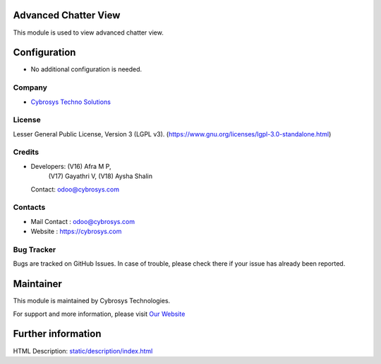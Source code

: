 .. image:: https://img.shields.io/badge/license-LGPL--3-green.svg
    :target: https://www.gnu.org/licenses/lgpl-3.0-standalone.html
    :alt: License: LGPL-3

Advanced Chatter View
=====================
This module is used to view advanced chatter view.

Configuration
=============
* No additional configuration is needed.

Company
-------
* `Cybrosys Techno Solutions <https://cybrosys.com/>`__

License
-------
Lesser General Public License, Version 3 (LGPL v3).
(https://www.gnu.org/licenses/lgpl-3.0-standalone.html)

Credits
-------
* Developers: (V16) Afra M P,
              (V17) Gayathri V,
              (V18) Aysha Shalin
  Contact: odoo@cybrosys.com

Contacts
--------
* Mail Contact : odoo@cybrosys.com
* Website : https://cybrosys.com

Bug Tracker
-----------
Bugs are tracked on GitHub Issues. In case of trouble, please check there if your issue has already been reported.

Maintainer
==========
.. image:: https://cybrosys.com/images/logo.png
   :target: https://cybrosys.com

This module is maintained by Cybrosys Technologies.

For support and more information, please visit `Our Website <https://cybrosys.com/>`__

Further information
===================
HTML Description: `<static/description/index.html>`__

